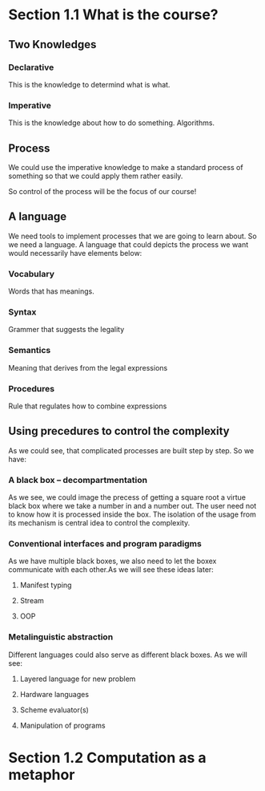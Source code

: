 * Section 1.1 What is the course?
** Two Knowledges
*** Declarative
This is the knowledge to determind what is what.
*** Imperative
This is the knowledge about how to do something. Algorithms.
** Process
We could use the imperative knowledge to make a standard process of something so that we could apply them rather easily.

So control of the process will be the focus of our course!

** A language
We need tools to implement processes that we are going to learn about. So we need a language. A language that could depicts the process we want would necessarily have elements below:
*** Vocabulary
Words that has meanings.
*** Syntax
Grammer that suggests the legality
*** Semantics
Meaning that derives from the legal expressions
*** Procedures
Rule that regulates how to combine expressions

** Using precedures to control the complexity
As we could see, that complicated processes are built step by step. So we have:
*** A black box -- decompartmentation
As we see, we could image the precess of getting a square root a virtue black box where we take a number in and a number out. The user need not to know how it is processed inside the box. The isolation of the usage from its mechanism is central idea to control the complexity.
*** Conventional interfaces and program paradigms
As we have multiple black boxes, we also need to let the boxex communicate with each other.As we will see these ideas later:
**** Manifest typing
**** Stream
**** OOP

*** Metalinguistic abstraction
Different languages could also serve as different black boxes. As we will see:
**** Layered language for new problem
**** Hardware languages
**** Scheme evaluator(s)
**** Manipulation of programs
* Section 1.2 Computation as a metaphor
